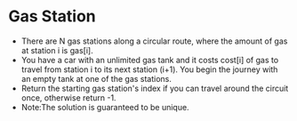 * Gas Station
  + There are N gas stations along a circular route, where the amount of gas at 
    station i is gas[i].
  + You have a car with an unlimited gas tank and it costs cost[i] of gas to 
    travel from station i to its next station (i+1). You begin the journey with 
    an empty tank at one of the gas stations.
  + Return the starting gas station's index if you can travel around the circuit 
    once, otherwise return -1.
  + Note:The solution is guaranteed to be unique.
